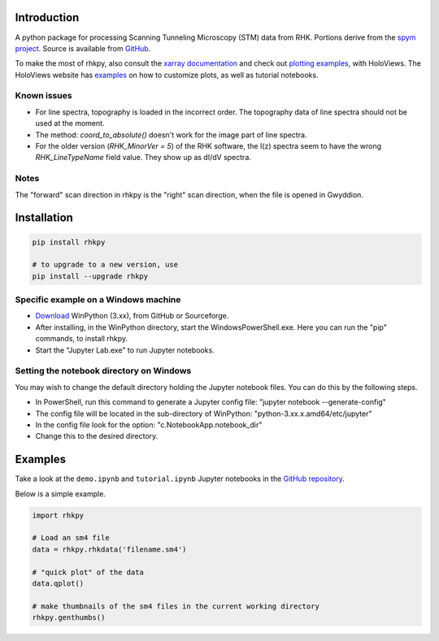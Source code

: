 Introduction
============

A python package for processing Scanning Tunneling Microscopy (STM) data from RHK. Portions derive from the `spym project <https://github.com/rescipy-project/spym>`_.
Source is available from `GitHub <https://github.com/zrbyte/rhkpy/>`_.

To make the most of rhkpy, also consult the `xarray documentation <https://docs.xarray.dev/en/latest/index.html>`_ and check out `plotting examples <https://holoviews.org/reference/index.html>`_, with HoloViews. The HoloViews website has `examples <https://holoviews.org/user_guide/Plotting_with_Bokeh.html>`_ on how to customize plots, as well as tutorial notebooks.


Known issues
------------

- For line spectra, topography is loaded in the incorrect order. The topography data of line spectra should not be used at the moment.
- The method: `coord_to_absolute()` doesn't work for the image part of line spectra.
- For the older version (`RHK_MinorVer = 5`) of the RHK software, the I(z) spectra seem to have the wrong `RHK_LineTypeName` field value. They show up as dI/dV spectra.

Notes
------------

The "forward" scan direction in rhkpy is the "right" scan direction, when the file is opened in Gwyddion.


Installation
============

.. code-block::

	pip install rhkpy

	# to upgrade to a new version, use
	pip install --upgrade rhkpy

Specific example on a Windows machine
-------------------------------------

- `Download <https://winpython.github.io>`_ WinPython (3.xx), from GitHub or Sourceforge.
- After installing, in the WinPython directory, start the WindowsPowerShell.exe. Here you can run the "pip" commands, to install rhkpy. 
- Start the "Jupyter Lab.exe" to run Jupyter notebooks.

Setting the notebook directory on Windows
-----------------------------------------

You may wish to change the default directory holding the Jupyter notebook files. You can do this by the following steps. 

- In PowerShell, run this command to generate a Jupyter config file: "jupyter notebook --generate-config"
- The config file will be located in the sub-directory of WinPython: "python-3.xx.x.amd64/etc/jupyter"
- In the config file look for the option: "c.NotebookApp.notebook_dir"
- Change this to the desired directory.


Examples
=============

Take a look at the ``demo.ipynb`` and ``tutorial.ipynb`` Jupyter notebooks in the `GitHub repository <https://github.com/zrbyte/rhkpy/>`_.

Below is a simple example.

.. code-block:: python
	
	import rhkpy

	# Load an sm4 file
	data = rhkpy.rhkdata('filename.sm4')

	# "quick plot" of the data
	data.qplot()

	# make thumbnails of the sm4 files in the current working directory
	rhkpy.genthumbs()


